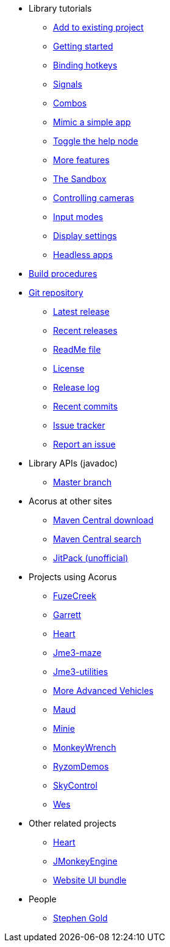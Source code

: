 * Library tutorials
** xref:add.adoc[Add to existing project]
** xref:hello.adoc[Getting started]
** xref:bind.adoc[Binding hotkeys]
** xref:signal.adoc[Signals]
** xref:combo.adoc[Combos]
** xref:mimic.adoc[Mimic a simple app]
** xref:toggle.adoc[Toggle the help node]
** xref:more.adoc[More features]
** xref:sandbox.adoc[The Sandbox]
** xref:camera.adoc[Controlling cameras]
** xref:modes.adoc[Input modes]
** xref:dsedit.adoc[Display settings]
** xref:headless.adoc[Headless apps]
* xref:build.adoc[Build procedures]
* https://github.com/stephengold/Acorus[Git repository]
** https://github.com/stephengold/Acorus/releases/latest[Latest release]
** https://github.com/stephengold/Acorus/releases[Recent releases]
** https://github.com/stephengold/Acorus/blob/master/README.md[ReadMe file]
** https://raw.githubusercontent.com/stephengold/Acorus/master/LICENSE[License]
** https://github.com/stephengold/Acorus/blob/master/AcorusLibrary/release-notes.md[Release log]
** https://github.com/stephengold/Acorus/commits/master[Recent commits]
** https://github.com/stephengold/Acorus/issues[Issue tracker]
** https://github.com/stephengold/Acorus/issues/new[Report an issue]
* Library APIs (javadoc)
** https://stephengold.github.io/Acorus/javadoc/master[Master branch]
* Acorus at other sites
** https://repo1.maven.org/maven2/com/github/stephengold/Acorus[Maven Central download]
** https://central.sonatype.com/search?q=Acorus&namespace=com.github.stephengold[Maven Central search]
** https://jitpack.io/#stephengold/Acorus[JitPack (unofficial)]
* Projects using Acorus
** https://github.com/stephengold/FuzeCreek[FuzeCreek]
** https://github.com/stephengold/Garrett[Garrett]
** https://github.com/stephengold/Heart[Heart]
** https://stephengold.github.io/jme3-maze[Jme3-maze]
** https://stephengold.github.io/jme3-utilities[Jme3-utilities]
** https://stephengold.github.io/jme-vehicles[More Advanced Vehicles]
** https://stephengold.github.io/Maud[Maud]
** https://stephengold.github.io/Minie[Minie]
** https://stephengold.github.io/MonkeyWrench[MonkeyWrench]
** https://github.com/stephengold/RyzomDemos[RyzomDemos]
** https://github.com/stephengold/SkyControl[SkyControl]
** https://github.com/stephengold/Wes[Wes]
* Other related projects
** https://github.com/stephengold/Heart[Heart]
** https://jmonkeyengine.org[JMonkeyEngine]
** https://github.com/stephengold/antora-ui-bundle[Website UI bundle]
* People
** https://stephengold.github.io[Stephen Gold]
